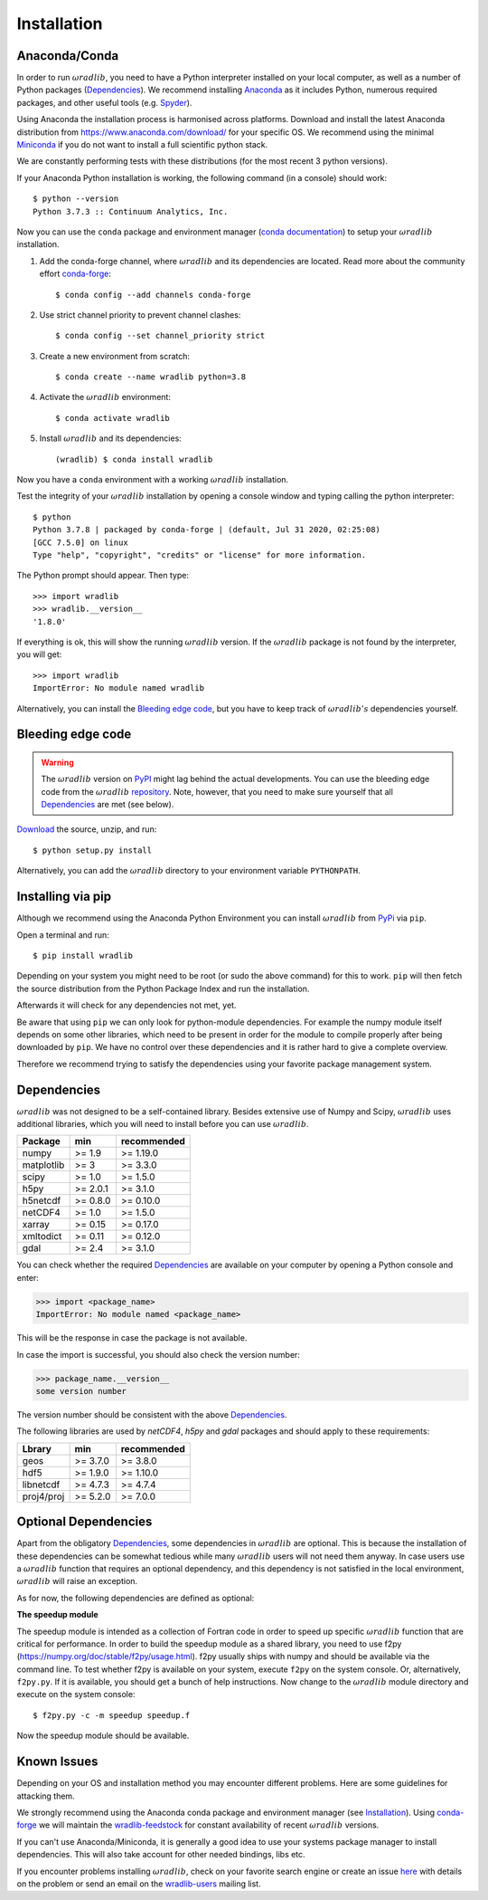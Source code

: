 Installation
============

.. _ref-installation:

Anaconda/Conda
--------------

In order to run :math:`\omega radlib`, you need to have a Python interpreter installed on your local computer, as well as a number of Python packages (`Dependencies`_). We recommend installing `Anaconda <https://www.anaconda.com/what-is-anaconda/>`_ as it includes Python, numerous required packages, and other useful tools (e.g. `Spyder <https://www.spyder-ide.org/>`_).

Using Anaconda the installation process is harmonised across platforms. Download and install the latest Anaconda distribution from https://www.anaconda.com/download/ for your specific OS. We recommend using the minimal `Miniconda <https://conda.io/miniconda.html>`_ if you do not want to install a full scientific python stack.

We are constantly performing tests with these distributions (for the most recent 3 python versions).

If your Anaconda Python installation is working, the following command (in a console) should work::

    $ python --version
    Python 3.7.3 :: Continuum Analytics, Inc.

Now you can use the ``conda`` package and environment manager (`conda documentation <https://conda.io/docs/>`_) to setup your :math:`\omega radlib` installation.

#. Add the conda-forge channel, where :math:`\omega radlib` and its dependencies are located. Read more about the community effort `conda-forge <https://conda-forge.org/>`_::

    $ conda config --add channels conda-forge

#. Use strict channel priority to prevent channel clashes::

    $ conda config --set channel_priority strict

#. Create a new environment from scratch::

    $ conda create --name wradlib python=3.8

#. Activate the :math:`\omega radlib` environment::

    $ conda activate wradlib

#. Install :math:`\omega radlib` and its dependencies::

    (wradlib) $ conda install wradlib

Now you have a ``conda`` environment with a working :math:`\omega radlib` installation.

Test the integrity of your :math:`\omega radlib` installation by opening a console window and typing calling the python interpreter::

    $ python
    Python 3.7.8 | packaged by conda-forge | (default, Jul 31 2020, 02:25:08)
    [GCC 7.5.0] on linux
    Type "help", "copyright", "credits" or "license" for more information.

The Python prompt should appear. Then type::

    >>> import wradlib
    >>> wradlib.__version__
    '1.8.0'

If everything is ok, this will show the running :math:`\omega radlib` version. If the :math:`\omega radlib` package is not found by the interpreter, you will get::

    >>> import wradlib
    ImportError: No module named wradlib

Alternatively, you can install the `Bleeding edge code`_, but you have to keep track of :math:`\omega radlib's` dependencies yourself.


Bleeding edge code
------------------

.. warning:: The :math:`\omega radlib` version on `PyPI <https://pypi.org/project/wradlib>`__ might lag behind the actual developments. You can use the bleeding edge code from the :math:`\omega radlib` `repository <https://github.com/wradlib/wradlib>`_. Note, however, that you need to make sure yourself that all `Dependencies`_ are met (see below).

`Download <https://codeload.github.com/wradlib/wradlib/zip/main>`_ the source, unzip, and run::

    $ python setup.py install

Alternatively, you can add the :math:`\omega radlib` directory to your environment variable ``PYTHONPATH``.


Installing via pip
------------------

Although we recommend using the Anaconda Python Environment you can install :math:`\omega radlib` from `PyPi <https://pypi.org/project/wradlib/>`__ via ``pip``.

Open a terminal and run::

    $ pip install wradlib

Depending on your system you might need to be root (or sudo the above command) for this to work.
``pip`` will then fetch the source distribution from the Python Package Index and run the installation.

Afterwards it will check for any dependencies not met, yet.

Be aware that using ``pip`` we can only look for python-module dependencies.
For example the numpy module itself depends on some other libraries, which need to be present in order for the module to compile properly after being downloaded by ``pip``. We have no control over these dependencies and it is rather hard to give a complete overview.

Therefore we recommend trying to satisfy the dependencies using your favorite package management system.


.. _ref-dependencies:

Dependencies
------------

:math:`\omega radlib` was not designed to be a self-contained library. Besides extensive use of Numpy and Scipy, :math:`\omega radlib` uses additional libraries, which you will need to install before you can use :math:`\omega radlib`.

.. tabularcolumns:: |L|L|L|

+------------+-----------+-------------+
| Package    |    min    | recommended |
+============+===========+=============+
| numpy      | >= 1.9    | >= 1.19.0   |
+------------+-----------+-------------+
| matplotlib | >= 3      | >= 3.3.0    |
+------------+-----------+-------------+
| scipy      | >= 1.0    | >= 1.5.0    |
+------------+-----------+-------------+
| h5py       | >= 2.0.1  | >= 3.1.0    |
+------------+-----------+-------------+
| h5netcdf   | >= 0.8.0  | >= 0.10.0   |
+------------+-----------+-------------+
| netCDF4    | >= 1.0    | >= 1.5.0    |
+------------+-----------+-------------+
| xarray     | >= 0.15   | >= 0.17.0   |
+------------+-----------+-------------+
| xmltodict  | >= 0.11   | >= 0.12.0   |
+------------+-----------+-------------+
| gdal       | >= 2.4    | >= 3.1.0    |
+------------+-----------+-------------+

You can check whether the required `Dependencies`_ are available on your computer by opening a Python console and enter:

>>> import <package_name>
ImportError: No module named <package_name>

This will be the response in case the package is not available.

In case the import is successful, you should also check the version number:

>>> package_name.__version__
some version number

The version number should be consistent with the above `Dependencies`_.

The following libraries are used by `netCDF4`, `h5py` and `gdal` packages and should apply to these requirements:

.. tabularcolumns:: |L|L|L|

+------------+-----------+-------------+
| Lbrary     |    min    | recommended |
+============+===========+=============+
| geos       | >= 3.7.0  | >= 3.8.0    |
+------------+-----------+-------------+
| hdf5       | >= 1.9.0  | >= 1.10.0   |
+------------+-----------+-------------+
| libnetcdf  | >= 4.7.3  | >= 4.7.4    |
+------------+-----------+-------------+
| proj4/proj | >= 5.2.0  | >= 7.0.0    |
+------------+-----------+-------------+


Optional Dependencies
---------------------

Apart from the obligatory `Dependencies`_, some dependencies in :math:`\omega radlib` are optional. This is because the installation of these dependencies can be somewhat tedious while many :math:`\omega radlib` users will not need them anyway. In case users use a :math:`\omega radlib` function that requires an optional dependency, and this dependency is not satisfied in the local environment, :math:`\omega radlib` will raise an exception.

As for now, the following dependencies are defined as optional:

**The speedup module**

The speedup module is intended as a collection of Fortran code in order to speed up specific :math:`\omega radlib` function that are critical for performance.
In order to build the speedup module as a shared library, you need to use f2py (https://numpy.org/doc/stable/f2py/usage.html). f2py usually ships with numpy and should be available via the command line. To test whether f2py is available on your system, execute ``f2py`` on the system console. Or, alternatively, ``f2py.py``. If it is available, you should get a bunch of help instructions. Now change to the :math:`\omega radlib` module directory and execute on the system console::

    $ f2py.py -c -m speedup speedup.f

Now the speedup module should be available.

.. _ref-knownissues:

Known Issues
------------

Depending on your OS and installation method you may encounter different problems. Here are some guidelines for attacking them.

We strongly recommend using the Anaconda conda package and environment manager (see `Installation`_). Using `conda-forge <https://conda-forge.org/>`_ we will maintain the `wradlib-feedstock <https://github.com/conda-forge/wradlib-feedstock/>`_ for constant availability of recent :math:`\omega radlib` versions.

If you can't use Anaconda/Miniconda, it is generally a good idea to use your systems package manager to install dependencies. This will also take account for other needed bindings, libs etc.

If you encounter problems installing :math:`\omega radlib`, check on your favorite search engine or create an issue `here <https://github.com/wradlib/wradlib/issues>`_ with details on the problem or send an email on the `wradlib-users <https://groups.google.com/forum/?fromgroups=#!forum/wradlib-users>`_ mailing list.
